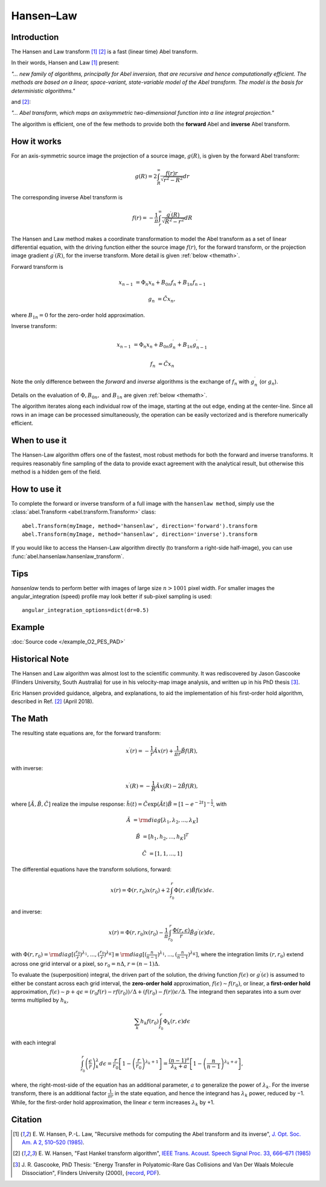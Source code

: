 .. |nbsp| unicode:: 0xA0
   :trim:

Hansen–Law
==========


Introduction
------------

The Hansen and Law transform [1]_ [2]_ is a fast (linear time) Abel transform.

In their words, Hansen and Law [1]_ present:

*"... new family of algorithms, principally for Abel inversion, that are
recursive and hence computationally efficient. The methods are based on a
linear, space-variant, state-variable model of the Abel transform. The model
is the basis for deterministic algorithms."*

and [2]_:

*"... Abel transform, which maps an axisymmetric two-dimensional function into a line integral projection."*


The algorithm is efficient, one of the few methods to provide both the **forward** Abel and **inverse** Abel transform.


How it works
------------

.. comment:
   For ":align: right" figures, Sphinx uses LaTeX's wrapfig wrongly (not
   allowing floating), so the PDF results are horrible. Thus the figures here
   are inserted differently for "html" and "latex".
   (In "html", it also doesn't properly break long lines in captions, so this
   is done manually below...)

.. plot:: transform_methods/hansenlaw-proj.py
    :nofigs:

.. plot:: transform_methods/hansenlaw-recur.py
    :nofigs:

.. only:: html

   .. figure:: hansenlaw-proj.*
      :align: right

      Projection geometry (Fig. 1 [1]_)

For an axis-symmetric source image the projection of a source image,
:math:`g(R)`, is given by the forward Abel transform:

.. math:: g(R) = 2 \int_R^\infty \frac{f(r) r}{\sqrt{r^2 - R^2}} dr

The corresponding inverse Abel transform is

.. math:: f(r) = -\frac{1}{\pi}  \int_r^\infty \frac{g^\prime(R)}{\sqrt{R^2 - r^2}} dR

.. only:: latex

   .. list-table::

      * - .. figure:: hansenlaw-proj.*

              Projection geometry (Fig. 1 [1]_)

        - .. figure:: hansenlaw-recur.*

              Recursion: pixel value from adjacent outer-pixel

The Hansen and Law method makes a coordinate transformation to model the Abel transform as a set of linear differential equation, with the driving function
either the source image :math:`f(r)`,  for the forward transform, or the
projection image gradient :math:`g^\prime(R)`, for the inverse transform.
More detail is given :ref:`below <themath>`.

.. |br| raw:: html

   <br>

.. only:: html

   .. figure:: hansenlaw-recur.*
      :align: right

      Recursion: pixel value from |br| adjacent outer-pixel

Forward transform is

.. math::

  x_{n-1} &= \Phi_n x_n + B_{0n} f_n + B_{1n} f_{n-1}

  g_n &= \tilde{C} x_n,

where :math:`B_{1n}=0` for the zero-order hold approximation.

Inverse transform:

.. math::

  x_{n-1} &= \Phi_n x_n + B_{0n} g^\prime_n + B_{1n} g^\prime_{n-1}

  f_n &= \tilde{C} x_n


Note the only difference between the *forward* and *inverse* algorithms is
the exchange of :math:`f_n` with :math:`g^\prime_n` (or :math:`g_n`).

Details on the evaluation of :math:`\Phi, B_{0n},` and :math:`B_{1n}` are given :ref:`below <themath>`.

The algorithm iterates along each individual row of the image, starting at
the out edge, ending at the center-line. Since all rows in an image can be
processed simultaneously, the operation can be easily vectorized and is
therefore numerically efficient.


When to use it
--------------

The Hansen-Law algorithm offers one of the fastest, most robust methods for
both the forward and inverse transforms. It requires reasonably fine sampling
of the data to provide exact agreement with the analytical result, but otherwise
this method is a hidden gem of the field.


How to use it
-------------

To complete the forward or inverse transform of a full image with the
``hansenlaw method``, simply use the :class:`abel.Transform
<abel.transform.Transform>` class::

    abel.Transform(myImage, method='hansenlaw', direction='forward').transform
    abel.Transform(myImage, method='hansenlaw', direction='inverse').transform


If you would like to access the Hansen-Law algorithm directly (to transform a
right-side half-image), you can use :func:`abel.hansenlaw.hansenlaw_transform`.


Tips
----

`hansenlaw` tends to perform better with images of large size :math:`n > 1001` pixel width. For smaller images the angular_integration (speed) profile may look better if sub-pixel sampling is used::

    angular_integration_options=dict(dr=0.5)


Example
-------

.. plot:: ../examples/example_O2_PES_PAD.py

:doc:`Source code </example_O2_PES_PAD>`


Historical Note
---------------

The Hansen and Law algorithm was almost lost to the scientific community. It was
rediscovered by Jason Gascooke (Flinders University, South Australia) for use in
his velocity-map image analysis, and written up in his PhD thesis [3]_.

Eric Hansen provided guidance, algebra, and explanations, to aid the implementation of his first-order hold algorithm, described in Ref. [2]_ (April 2018).

.. _themath:

The Math
--------

The resulting state equations are, for the forward transform:

 .. math::

  x^\prime(r) = -\frac{1}{r} \tilde{A} x(r) + \frac{1}{\pi r} \tilde{B} f(R),

with inverse:

 .. math::

   x^\prime(R) = -\frac{1}{R} \tilde{A} x(R) - 2\tilde{B} f(R),

where :math:`[\tilde{A}, \tilde{B}, \tilde{C}]` realize the impulse response: :math:`\tilde{h}(t) = \tilde{C} \exp{(\tilde{A} t)}\tilde{B} = \left[1-e^{-2t}\right]^{-\frac{1}{2}}`, with

  .. math::

    \tilde{A} &= \rm{diag}[\lambda_1, \lambda_2, ..., \lambda_K]

    \tilde{B} &= [h_1, h_2, ..., h_K]^T

    \tilde{C} &= [1, 1, ..., 1]

The differential equations have the transform solutions, forward:

 .. math:: x(r) = \Phi(r, r_0) x(r_0) + 2 \int_{r_0}^{r} \Phi(r, \epsilon) \tilde{B} f(\epsilon) d\epsilon.

and inverse:

 .. math:: x(r) = \Phi(r, r_0) x(r_0) - \frac{1}{\pi} \int_{r_0}^{r} \frac{\Phi(r, \epsilon)}{r} \tilde{B} g^\prime(\epsilon) d\epsilon,


with :math:`\Phi(r, r_0) = \rm{diag}[(\frac{r_0}{r})^{\lambda_1}, ..., (\frac{r_0}{r})^{\lambda_K}] \equiv \rm{diag}[(\frac{n}{n-1})^{\lambda_1}, ..., (\frac{n}{n-1})^{\lambda_K}]`, where the integration limits :math:`(r, r_0)` extend across one grid interval or a pixel, so :math:`r_0 = n\Delta`, :math:`r = (n-1)\Delta`.

To evaluate the (superposition) integral, the driven part of the solution, the
driving function :math:`f(\epsilon)` or :math:`g^\prime(\epsilon)` is assumed to
either be constant across each grid interval, the **zero-order hold** approximation, :math:`f(\epsilon) \sim f(r_0)`, or linear, a **first-order hold** approximation, :math:`f(\epsilon) \sim p + q\epsilon = (r_0f(r) - rf(r_0))/\Delta + (f(r_0) - f(r))\epsilon/\Delta`. The integrand then separates into a sum over terms multiplied by :math:`h_k`,

 .. math::

    \sum_k h_k f(r_0) \int_{r_0}^{r} \Phi_k(r, \epsilon) d\epsilon

with each integral

 .. math::

  \int_{r_0}^{r} \left(\frac{\epsilon}{r}\right)^\lambda_k d\epsilon = \frac{r}{r_0}\left[ 1 - \left(\frac{r}{r_0}\right)^{\lambda_k + 1}\right] = \frac{(n-1)^a}{\lambda_k + a} \left[ 1 - \left(\frac{n}{n-1}\right)^{\lambda_k+a} \right],

where, the right-most-side of the equation has an additional parameter, :math:`a` to generalize the power of :math:`\lambda_k`.  For the inverse transform, there is an additional factor :math:`\frac{1}{\pi r}` in the state equation, and hence the integrand has :math:`\lambda_k` power, reduced by −1. While, for the
first-order hold approximation, the linear :math:`\epsilon` term increases :math:`\lambda_k` by +1.


Citation
--------

.. |ref1| replace:: \ E. W. Hansen, P.-L. Law, "Recursive methods for computing the Abel transform and its inverse", `J. Opt. Soc. Am. A 2, 510–520 (1985) <https://dx.doi.org/10.1364/JOSAA.2.000510>`__.

.. |ref2| replace:: \ E. W. Hansen, "Fast Hankel transform algorithm", `IEEE Trans. Acoust. Speech Signal Proc. 33, 666–671 (1985) <https://dx.doi.org/10.1109/TASSP.1985.1164579>`__

.. |ref3| replace:: \ J. R. Gascooke, PhD Thesis: "Energy Transfer in Polyatomic-Rare Gas Collisions and Van Der Waals Molecule Dissociation", Flinders University (2000), (`record <https://trove.nla.gov.au/version/41486301>`__, `PDF <https://raw.githubusercontent.com/PyAbel/abel_info/master/Gascooke_Thesis.pdf>`__).

.. [1] |ref1|

.. [2] |ref2|

.. [3] |ref3|

.. only:: latex

    * |ref1|
    * |ref2|
    * |ref3|
